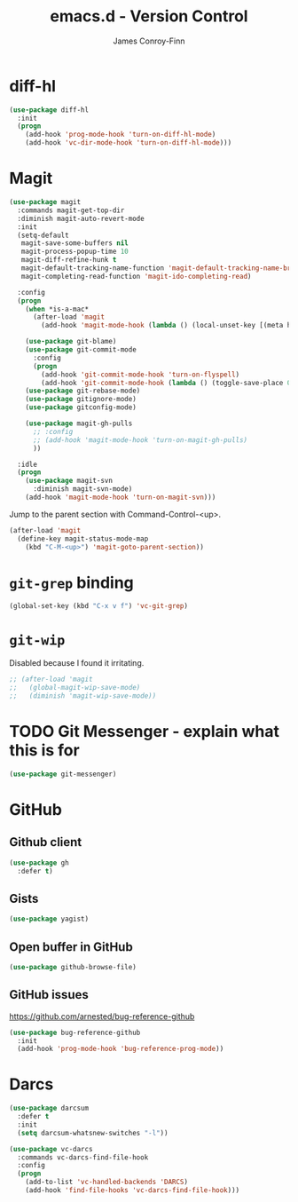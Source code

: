 #+TITLE: emacs.d - Version Control
#+AUTHOR: James Conroy-Finn
#+EMAIL: james@logi.cl
#+STARTUP: content
#+OPTIONS: toc:2 num:nil ^:nil

* diff-hl

#+begin_src emacs-lisp
  (use-package diff-hl
    :init
    (progn
      (add-hook 'prog-mode-hook 'turn-on-diff-hl-mode)
      (add-hook 'vc-dir-mode-hook 'turn-on-diff-hl-mode)))
#+end_src

* Magit

#+begin_src emacs-lisp
  (use-package magit
    :commands magit-get-top-dir
    :diminish magit-auto-revert-mode
    :init
    (setq-default
     magit-save-some-buffers nil
     magit-process-popup-time 10
     magit-diff-refine-hunk t
     magit-default-tracking-name-function 'magit-default-tracking-name-branch-only
     magit-completing-read-function 'magit-ido-completing-read)

    :config
    (progn
      (when *is-a-mac*
        (after-load 'magit
          (add-hook 'magit-mode-hook (lambda () (local-unset-key [(meta h)])))))

      (use-package git-blame)
      (use-package git-commit-mode
        :config
        (progn
          (add-hook 'git-commit-mode-hook 'turn-on-flyspell)
          (add-hook 'git-commit-mode-hook (lambda () (toggle-save-place 0)))))
      (use-package git-rebase-mode)
      (use-package gitignore-mode)
      (use-package gitconfig-mode)

      (use-package magit-gh-pulls
        ;; :config
        ;; (add-hook 'magit-mode-hook 'turn-on-magit-gh-pulls)
        ))

    :idle
    (progn
      (use-package magit-svn
        :diminish magit-svn-mode)
      (add-hook 'magit-mode-hook 'turn-on-magit-svn)))
#+end_src

Jump to the parent section with Command-Control-<up>.

#+begin_src emacs-lisp
  (after-load 'magit
    (define-key magit-status-mode-map
      (kbd "C-M-<up>") 'magit-goto-parent-section))
#+end_src

* ~git-grep~ binding

#+begin_src emacs-lisp
  (global-set-key (kbd "C-x v f") 'vc-git-grep)
#+end_src

* ~git-wip~

Disabled because I found it irritating.

#+begin_src emacs-lisp
  ;; (after-load 'magit
  ;;   (global-magit-wip-save-mode)
  ;;   (diminish 'magit-wip-save-mode))
#+end_src

* TODO Git Messenger - explain what this is for

#+begin_src emacs-lisp
  (use-package git-messenger)
#+end_src

* GitHub

** Github client

#+begin_src emacs-lisp
  (use-package gh
    :defer t)
#+end_src

** Gists

#+begin_src emacs-lisp
  (use-package yagist)
#+end_src

** Open buffer in GitHub

#+begin_src emacs-lisp
  (use-package github-browse-file)
#+end_src

** GitHub issues

https://github.com/arnested/bug-reference-github

#+begin_src emacs-lisp
  (use-package bug-reference-github
    :init
    (add-hook 'prog-mode-hook 'bug-reference-prog-mode))
#+end_src

* Darcs

#+begin_src emacs-lisp
  (use-package darcsum
    :defer t
    :init
    (setq darcsum-whatsnew-switches "-l"))
#+end_src

#+begin_src emacs-lisp
  (use-package vc-darcs
    :commands vc-darcs-find-file-hook
    :config
    (progn
      (add-to-list 'vc-handled-backends 'DARCS)
      (add-hook 'find-file-hooks 'vc-darcs-find-file-hook)))
#+end_src
